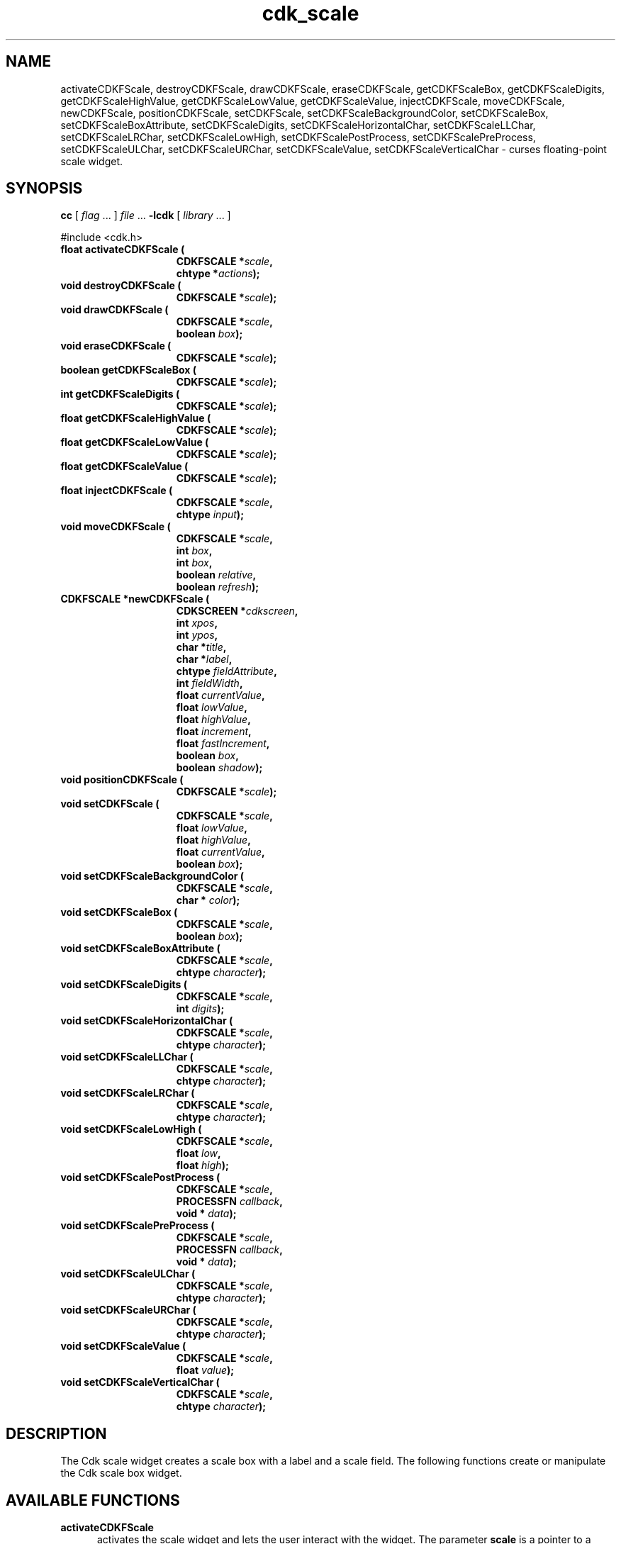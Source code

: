 '\" t
.\" $Id: cdk_fscale.3,v 1.3 2002/07/09 00:54:35 tom Exp $"
.TH cdk_scale 3
.SH NAME
activateCDKFScale,
destroyCDKFScale,
drawCDKFScale,
eraseCDKFScale,
getCDKFScaleBox,
getCDKFScaleDigits,
getCDKFScaleHighValue,
getCDKFScaleLowValue,
getCDKFScaleValue,
injectCDKFScale,
moveCDKFScale,
newCDKFScale,
positionCDKFScale,
setCDKFScale,
setCDKFScaleBackgroundColor,
setCDKFScaleBox,
setCDKFScaleBoxAttribute,
setCDKFScaleDigits,
setCDKFScaleHorizontalChar,
setCDKFScaleLLChar,
setCDKFScaleLRChar,
setCDKFScaleLowHigh,
setCDKFScalePostProcess,
setCDKFScalePreProcess,
setCDKFScaleULChar,
setCDKFScaleURChar,
setCDKFScaleValue,
setCDKFScaleVerticalChar \- curses floating-point scale widget.
.SH SYNOPSIS
.LP
.B cc
.RI "[ " "flag" " \|.\|.\|. ] " "file" " \|.\|.\|."
.B \-lcdk
.RI "[ " "library" " \|.\|.\|. ]"
.LP
#include <cdk.h>
.nf
.TP 15
.B "float activateCDKFScale ("
.BI "CDKFSCALE *" "scale",
.BI "chtype *" "actions");
.TP 15
.B "void destroyCDKFScale ("
.BI "CDKFSCALE *" "scale");
.TP 15
.B "void drawCDKFScale ("
.BI "CDKFSCALE *" "scale",
.BI "boolean " "box");
.TP 15
.B "void eraseCDKFScale ("
.BI "CDKFSCALE *" "scale");
.TP 15
.B "boolean getCDKFScaleBox ("
.BI "CDKFSCALE *" "scale");
.TP 15
.B "int getCDKFScaleDigits ("
.BI "CDKFSCALE *" "scale");
.TP 15
.B "float getCDKFScaleHighValue ("
.BI "CDKFSCALE *" "scale");
.TP 15
.B "float getCDKFScaleLowValue ("
.BI "CDKFSCALE *" "scale");
.TP 15
.B "float getCDKFScaleValue ("
.BI "CDKFSCALE *" "scale");
.TP 15
.B "float injectCDKFScale ("
.BI "CDKFSCALE *" "scale",
.BI "chtype " "input");
.TP 15
.B "void moveCDKFScale ("
.BI "CDKFSCALE *" "scale",
.BI "int " "box",
.BI "int " "box",
.BI "boolean " "relative",
.BI "boolean " "refresh");
.TP 15
.B "CDKFSCALE *newCDKFScale ("
.BI "CDKSCREEN *" "cdkscreen",
.BI "int " "xpos",
.BI "int " "ypos",
.BI "char *" "title",
.BI "char *" "label",
.BI "chtype " "fieldAttribute",
.BI "int " "fieldWidth",
.BI "float " "currentValue",
.BI "float " "lowValue",
.BI "float " "highValue",
.BI "float " "increment",
.BI "float " "fastIncrement",
.BI "boolean " "box",
.BI "boolean " "shadow");
.TP 15
.B "void positionCDKFScale ("
.BI "CDKFSCALE *" "scale");
.TP 15
.B "void setCDKFScale ("
.BI "CDKFSCALE *" "scale",
.BI "float " "lowValue",
.BI "float " "highValue",
.BI "float " "currentValue",
.BI "boolean " "box");
.TP 15
.B "void setCDKFScaleBackgroundColor ("
.BI "CDKFSCALE *" "scale",
.BI "char * " "color");
.TP 15
.B "void setCDKFScaleBox ("
.BI "CDKFSCALE *" "scale",
.BI "boolean " "box");
.TP 15
.B "void setCDKFScaleBoxAttribute ("
.BI "CDKFSCALE *" "scale",
.BI "chtype " "character");
.TP 15
.B "void setCDKFScaleDigits ("
.BI "CDKFSCALE *" "scale",
.BI "int " "digits");
.TP 15
.B "void setCDKFScaleHorizontalChar ("
.BI "CDKFSCALE *" "scale",
.BI "chtype " "character");
.TP 15
.B "void setCDKFScaleLLChar ("
.BI "CDKFSCALE *" "scale",
.BI "chtype " "character");
.TP 15
.B "void setCDKFScaleLRChar ("
.BI "CDKFSCALE *" "scale",
.BI "chtype " "character");
.TP 15
.B "void setCDKFScaleLowHigh ("
.BI "CDKFSCALE *" "scale",
.BI "float " "low",
.BI "float " "high");
.TP 15
.B "void setCDKFScalePostProcess ("
.BI "CDKFSCALE *" "scale",
.BI "PROCESSFN " "callback",
.BI "void * " "data");
.TP 15
.B "void setCDKFScalePreProcess ("
.BI "CDKFSCALE *" "scale",
.BI "PROCESSFN " "callback",
.BI "void * " "data");
.TP 15
.B "void setCDKFScaleULChar ("
.BI "CDKFSCALE *" "scale",
.BI "chtype " "character");
.TP 15
.B "void setCDKFScaleURChar ("
.BI "CDKFSCALE *" "scale",
.BI "chtype " "character");
.TP 15
.B "void setCDKFScaleValue ("
.BI "CDKFSCALE *" "scale",
.BI "float " "value");
.TP 15
.B "void setCDKFScaleVerticalChar ("
.BI "CDKFSCALE *" "scale",
.BI "chtype " "character");
.fi
.SH DESCRIPTION
The Cdk scale widget creates a scale box with a label and a scale field.
The following functions create or manipulate the Cdk scale box widget.
.SH AVAILABLE FUNCTIONS
.TP 5
.B activateCDKFScale
activates the scale widget and lets the user interact with the widget.
The parameter \fBscale\fR is a pointer to a non-NULL scale widget.
If the \fBactions\fR parameter is passed with a non-NULL value, the characters
in the array will be injected into the widget.
To activate the widget
interactively pass in a \fINULL\fR pointer for \fBactions\fR.
If the character entered
into this widget is \fIRETURN\fR or \fITAB\fR then this function will return a
value from the low value to the high value.
It will also set the widget data \fIexitType\fR to \fIvNORMAL\fR.
If the character entered into this
widget was \fIESCAPE\fR then the widget will return a value of 0.0 and the
widget data \fIexitType\fR will be set to \fIvESCAPE_HIT\fR.
.TP 5
.B destroyCDKFScale
removes the widget from the screen and frees memory the object used.
.TP 5
.B drawCDKFScale
draws the scale widget on the screen.
If the \fBbox\fR parameter is true, the widget is drawn with a box.
.TP 5
.B eraseCDKFScale
removes the widget from the screen.
This does \fINOT\fR destroy the widget.
.TP 5
.B getCDKFScaleBox
returns whether the widget will be drawn with a box around it.
.TP 5
.B getCDKFScaleDigits
returns the number of digits shown after the decimal point for the box value.
.TP 5
.B getCDKFScaleHighValue
returns the high value of the scale widget.
.TP 5
.B getCDKFScaleLowValue
returns the low value of the scale widget.
.TP 5
.B getCDKFScaleValue
returns the current value of the widget.
.TP 5
.B injectCDKFScale
injects a single character into the widget.
The parameter \fBscale\fR is a pointer to a non-NULL scale widget.
The parameter \fBcharacter\fR is the character to inject into the widget.
If the character
injected into this widget was \fIRETURN\fR then the character injected into
this widget is \fIRETURN\fR or \fITAB\fR then this function will return a
value from the low value to the high value.
It will also set the widget data \fIexitType\fR to \fIvNORMAL\fR.
If the character entered into this
widget was \fIESCAPE\fR then the widget will return a value of 0.0 and the
widget data \fIexitType\fR will be set to \fIvESCAPE_HIT\fR.
Any other
character injected into the widget will set the widget data \fIexitType\fR
to \fIvEARLY_EXIT\fR and the function will return -1.
.TP 5
.B moveCDKFScale
moves the given widget to the given position.
The parameters \fBxpos\fR and \fBypos\fR are the new position of the widget.
The parameter \fBxpos\fR may be an integer or one of the pre-defined values
\fITOP\fR, \fIBOTTOM\fR, and \fICENTER\fR.
The parameter \fBypos\fR may be an integer or one of the pre-defined values \fILEFT\fR,
\fIRIGHT\fR, and \fICENTER\fR.
The parameter \fBrelative\fR states whether
the \fBxpos\fR/\fBypos\fR pair is a relative move or an absolute move.
For example, if \fBxpos\fR = 1 and \fBypos\fR = 2 and \fBrelative\fR = \fBTRUE\fR,
then the widget would move one row down and two columns right.
If the value of \fBrelative\fR was \fBFALSE\fR then the widget would move to the position (1,2).
Do not use the values \fITOP\fR, \fIBOTTOM\fR, \fILEFT\fR,
\fIRIGHT\fR, or \fICENTER\fR when \fBrelative\fR = \fITRUE\fR.
(weird things may happen).
The final parameter \fBrefresh\fR is a boolean value which
states whether the widget will get refreshed after the move.
.TP 5
.B newCDKFScale
creates a pointer to a scale widget.
The \fBscreen\fR parameter
is the screen you wish this widget to be placed in.
The parameter \fBxpos\fR
controls the placement of the object along the horizontal axis.
This parameter
may be an integer or one of the pre-defined values \fILEFT\fR,
\fIRIGHT\fR, and \fICENTER\fR.
The parameter \fBypos\fR controls the placement
of the object along the vertical axis.
This parameter may be an integer
value or one of the pre-defined values \fITOP\fR, \fIBOTTOM\fR, and \fICENTER\fR.
The \fBtitle\fR parameter is the string which will be displayed at the top of the widget.
The title can be more than one line; just provide a carriage return
character at the line break.
The \fBlabel\fR parameter is the string which will be
displayed in the label of the scale field.
The \fBfieldAttribute\fR is the
attribute of the characters displayed in the field.
The parameter \fBfieldWidth\fR controls the width of the widget.
If you
provide a value of zero the widget will be created with the full width of
the screen.
If you provide a negative value, the widget will be created
the full width minus the value provided.
The parameter \fBcurrentValue\fR
is the value of the scale field when the widget is activated.
The parameters \fBlowValue\fR and \fBhighValue\fR are the low and high values of the widget respectively.
The parameter \fBincrement\fR is the regular increment value
while \fBfastIncrement\fR is the accelerated increment value.
The \fBbox\fR
parameter states whether the widget will be drawn with a box around it.
The \fBshadow\fR parameter accepts a boolean value to turn the shadow on or
off around this widget.
If the widget could not be created then a \fINULL\fR
pointer is returned.
.TP 5
.B positionCDKFScale
allows the user to move the widget around the screen via the cursor/keypad keys.
See \fBcdk_position (3)\fR for key bindings.
.TP 5
.B setCDKFScale
lets the programmer modify certain elements of an existing scale widget.
The parameter names correspond to the same parameter
names listed in the \fInewCDKFScale\fR function.
.TP 5
.B setCDKFScaleBackgroundColor
sets the background color of the widget.
The parameter \fBcolor\fR
is in the format of the Cdk format strings.
See \fBcdk_display (3)\fR.
.TP 5
.B setCDKFScaleBox
sets whether the widget will be drawn with a box around it.
.TP 5
.B setCDKFScaleBoxAttribute
sets the attribute of the box.
.TP 5
.B setCDKFScaleDigits
sets the number of digits shown after the decimal point for the box value.
.TP 5
.B setCDKFScaleHorizontalChar
sets the horizontal drawing character for the box to
the given character.
.TP 5
.B setCDKFScaleLLChar
sets the lower left hand corner of the widget's box to
the given character.
.TP 5
.B setCDKFScaleLRChar
sets the lower right hand corner of the widget's box to
the given character.
.TP 5
.B setCDKFScaleLowHigh
sets the low and high values of the widget.
.TP 5
.B setCDKFScalePostProcess
allows the user to have the widget call a function after the
key has been applied to the widget.
The parameter \fBfunction\fR is the callback function.
The parameter \fBdata\fR points to data passed to the callback function.
To learn more about post-processing see \fIcdk_process (3)\fR.
.TP 5
.B setCDKFScalePreProcess
allows the user to have the widget call a function after a key
is hit and before the key is applied to the widget.
The parameter \fBfunction\fR is the callback function.
The parameter \fBdata\fR points to data passed to the callback function.
To learn more about pre-processing see \fIcdk_process (3)\fR.
.TP 5
.B setCDKFScaleULChar
sets the upper left hand corner of the widget's box to
the given character.
.TP 5
.B setCDKFScaleURChar
sets the upper right hand corner of the widget's box to
the given character.
.TP 5
.B setCDKFScaleValue
sets the current value of the widget.
.TP 5
.B setCDKFScaleVerticalChar
sets the vertical drawing character for the box to
the given character.
.SH KEY BINDINGS
When the widget is activated there are several default key bindings which will
help the user enter or manipulate the information quickly.
The following table
outlines the keys and their actions for this widget.
.LP
.TS
center tab(/);
l l
l l
lw15 lw35 .
\fBKey/Action\fR
=
Left Arrow/T{
Decrements the scale by the normal value.
T}
Down Arrow/T{
Decrements the scale by the normal value.
T}
d/Decrements the scale by the normal value.
-/Decrements the scale by the normal value.
Right Arrow/Increments the scale by the normal value.
Up Arrow/Increments the scale by the normal value.
u/Increments the scale by the normal value.
+/Increments the scale by the normal value.
Prev Page/Decrements the scale by the accelerated value.
U/Decrements the scale by the accelerated value.
Ctrl-B/Decrements the scale by the accelerated value.
Next Page/Increments the scale by the accelerated value.
D/Increments the scale by the accelerated value.
Ctrl-F/Increments the scale by the accelerated value.
Home/Sets the scale to the low value.
g/Sets the scale to the low value.
0/Sets the scale to the low value.
End/Sets the scale to the high value.
G/Sets the scale to the high value.
$/Sets the scale to the high value.
Return/T{
Exits the widget and returns the index of the selected value.
This also sets the widget data \fIexitType\fR to \fIvNORMAL\fR.
T}
Tab/T{
Exits the widget and returns the index of the selected value.
This also sets the widget data \fIexitType\fR to \fIvNORMAL\fR.
T}
Escape/T{
Exits the widget and returns -1.
This also sets the widget data \fIexitType\fR to \fIvESCAPE_HIT\fR.
T}
Ctrl-R/Refreshes the screen.
.TE
.SH SEE ALSO
.BR cdk (3),
.BR cdk_binding (3),
.BR cdk_display (3),
.BR cdk_position (3),
.BR cdk_screen (3)
